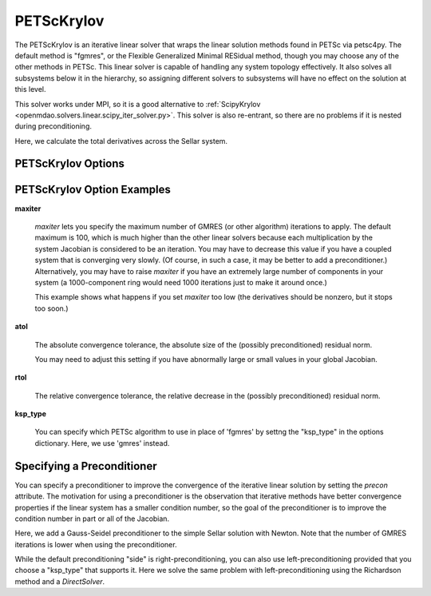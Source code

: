 .. _petscKrylov:

***********
PETScKrylov
***********

The PETScKrylov is an iterative linear solver that wraps the linear solution methods found in PETSc via petsc4py.
The default method is "fgmres", or the Flexible Generalized Minimal RESidual method, though you may choose any of
the other methods in PETSc. This linear solver is capable of handling any system topology
effectively. It also solves all subsystems below it in the hierarchy, so assigning different solvers to
subsystems will have no effect on the solution at this level.

This solver works under MPI, so it is a good alternative to
:ref:`ScipyKrylov <openmdao.solvers.linear.scipy_iter_solver.py>`.
This solver is also re-entrant, so there are no problems if it is nested during preconditioning.

Here, we calculate the total derivatives across the Sellar system.

.. embed-test::
    openmdao.solvers.linear.tests.test_petsc_ksp.TestPETScKrylovSolverFeature.test_specify_solver

PETScKrylov Options
-------------------

.. embed-options::
    openmdao.solvers.linear.petsc_ksp
    PETScKrylov
    options

PETScKrylov Option Examples
---------------------------

**maxiter**

  `maxiter` lets you specify the maximum number of GMRES (or other algorithm) iterations to apply. The default maximum is 100, which
  is much higher than the other linear solvers because each multiplication by the system Jacobian is considered
  to be an iteration. You may have to decrease this value if you have a coupled system that is converging
  very slowly. (Of course, in such a case, it may be better to add a preconditioner.)  Alternatively, you
  may have to raise `maxiter` if you have an extremely large number of components in your system (a 1000-component
  ring would need 1000 iterations just to make it around once.)

  This example shows what happens if you set `maxiter` too low (the derivatives should be nonzero, but it stops too
  soon.)

  .. embed-test::
      openmdao.solvers.linear.tests.test_petsc_ksp.TestPETScKrylovSolverFeature.test_feature_maxiter

**atol**

  The absolute convergence tolerance, the absolute size of the (possibly preconditioned) residual norm.

  You may need to adjust this setting if you have abnormally large or small values in your global Jacobian.

  .. embed-test::
      openmdao.solvers.linear.tests.test_petsc_ksp.TestPETScKrylovSolverFeature.test_feature_atol

**rtol**

  The relative convergence tolerance, the relative decrease in the (possibly preconditioned) residual norm.

  .. embed-test::
      openmdao.solvers.linear.tests.test_petsc_ksp.TestPETScKrylovSolverFeature.test_feature_rtol

**ksp_type**

  You can specify which PETSc algorithm to use in place of 'fgmres' by settng the "ksp_type" in the options
  dictionary.  Here, we use 'gmres' instead.

  .. embed-test::
      openmdao.solvers.linear.tests.test_petsc_ksp.TestPETScKrylovSolverFeature.test_specify_ksp_type

.. _petsckrylov_precon:

Specifying a Preconditioner
---------------------------

You can specify a preconditioner to improve the convergence of the iterative linear solution by setting the `precon` attribute. The
motivation for using a preconditioner is the observation that iterative methods have better convergence
properties if the linear system has a smaller condition number, so the goal of the preconditioner is to
improve the condition number in part or all of the Jacobian.

Here, we add a Gauss-Seidel preconditioner to the simple Sellar solution with Newton. Note that the number of
GMRES iterations is lower when using the preconditioner.

.. embed-test::
    openmdao.solvers.linear.tests.test_petsc_ksp.TestPETScKrylovSolverFeature.test_specify_precon

While the default preconditioning "side" is right-preconditioning, you can also use left-preconditioning provided that you choose
a "ksp_type" that supports it. Here we solve the same problem with left-preconditioning using the Richardson method and a `DirectSolver`.

.. embed-test::
    openmdao.solvers.linear.tests.test_petsc_ksp.TestPETScKrylovSolverFeature.test_specify_precon_left


.. tags:: Solver, LinearSolver

